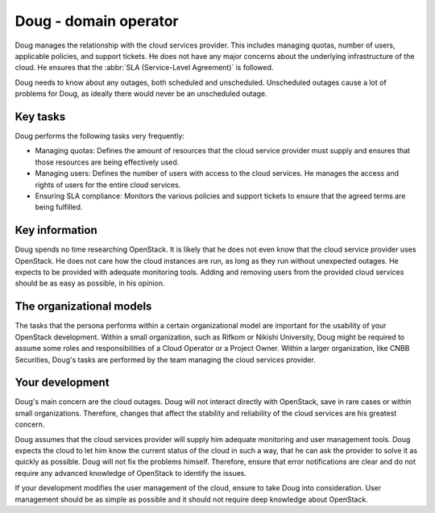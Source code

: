 .. _doug-domain-operator:

======================
Doug - domain operator
======================

Doug manages the relationship with the cloud services provider. This includes
managing quotas, number of users, applicable policies, and support tickets.
He does not have any major concerns about the underlying infrastructure of
the cloud. He ensures that the :abbr:`SLA (Service-Level Agreement)` is
followed.

Doug needs to know about any outages, both scheduled and unscheduled.
Unscheduled outages cause a lot of problems for Doug, as ideally there would
never be an unscheduled outage.

Key tasks
~~~~~~~~~

Doug performs the following tasks very frequently:

* Managing quotas: Defines the amount of resources that the cloud service
  provider must supply and ensures that those resources are being effectively
  used.

* Managing users: Defines the number of users with access to the cloud
  services. He manages the access and rights of users for the entire cloud
  services.

* Ensuring SLA compliance: Monitors the various policies and support tickets
  to ensure that the agreed terms are being fulfilled.

Key information
~~~~~~~~~~~~~~~

Doug spends no time researching OpenStack. It is likely that he does not even
know that the cloud service provider uses OpenStack. He does not care how the
cloud instances are run, as long as they run without unexpected outages. He
expects to be provided with adequate monitoring tools. Adding and removing
users from the provided cloud services should be as easy as possible, in his
opinion.

The organizational models
~~~~~~~~~~~~~~~~~~~~~~~~~

The tasks that the persona performs within a certain organizational model are
important for the usability of your OpenStack development. Within a small
organization, such as Rifkom or Nikishi University, Doug might be required to
assume some roles and responsibilities of a Cloud Operator or a Project
Owner. Within a larger organization, like CNBB Securities, Doug's tasks are
performed by the team managing the cloud services provider.

Your development
~~~~~~~~~~~~~~~~

Doug's main concern are the cloud outages. Doug will not interact directly
with OpenStack, save in rare cases or within small organizations. Therefore,
changes that affect the stability and reliability of the cloud services are
his greatest concern.

Doug assumes that the cloud services provider will supply him adequate
monitoring and user management tools. Doug expects the cloud to let him know
the current status of the cloud in such a way, that he can ask the provider
to solve it as quickly as possible. Doug will not fix the problems himself.
Therefore, ensure that error notifications are clear and do not require any
advanced knowledge of OpenStack to identify the issues.

If your development modifies the user management of the cloud, ensure to take
Doug into consideration. User management should be as simple as possible and
it should not require deep knowledge about OpenStack.
